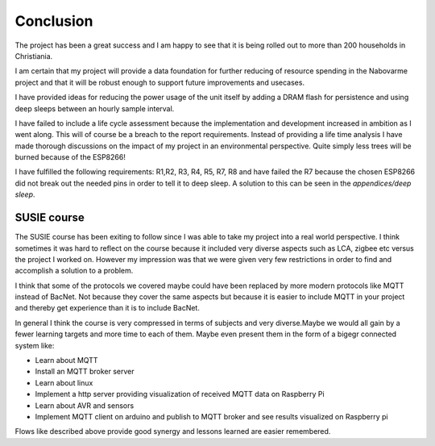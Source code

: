 Conclusion
----------

The project has been a great success and I am happy to see that it is being rolled out to more than 200 households in Christiania.

I am certain that my project will provide a data foundation for further reducing of resource spending in the Nabovarme project and that it will be robust enough to support future improvements and usecases.

I have provided ideas for reducing the power usage of the unit itself by adding a DRAM flash for persistence and using deep sleeps between an hourly sample interval.

I have failed to include a life cycle assessment because the implementation and development increased in ambition as I went along.
This will of course be a breach to the report requirements.
Instead of providing a life time analysis I have made thorough discussions on the impact of my project in an environmental perspective. Quite simply less trees will be burned because of the ESP8266!

I have fulfilled the following requirements:
R1,R2, R3, R4, R5, R7, R8
and have failed the R7 because the chosen ESP8266 did not break out the needed pins in order 
to tell it to deep sleep. A solution to this can be seen in the *appendices/deep sleep*.

SUSIE course
............

The SUSIE course has been exiting to follow since I was able to take my project into a real world perspective.
I think sometimes it was hard to reflect on the course because it included very diverse aspects such as LCA, zigbee etc versus the project I worked on. However my impression was that we were given very few restrictions in order to find and accomplish a solution to a problem. 

I think that some of the protocols we covered maybe could have been replaced by more modern protocols like MQTT instead of BacNet. Not because they cover the same aspects but because it is easier to include MQTT in your project and thereby get experience than it is to include BacNet. 

In general I think the course is very compressed in terms of subjects and very diverse.Maybe we would all gain by a fewer learning targets and more time to each of them. Maybe even present them in the form of a bigegr connected system like:

* Learn about MQTT
* Install an MQTT broker server
* Learn about linux
* Implement a http server providing visualization of received MQTT data on Raspberry Pi
* Learn about AVR and sensors
* Implement MQTT client on arduino and publish to MQTT broker and see results visualized on Raspberry pi
  
Flows like described above provide good synergy and lessons learned are easier remembered.

